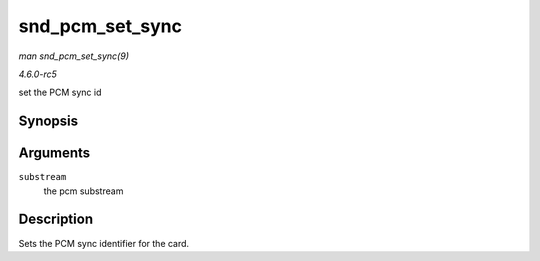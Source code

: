 .. -*- coding: utf-8; mode: rst -*-

.. _API-snd-pcm-set-sync:

================
snd_pcm_set_sync
================

*man snd_pcm_set_sync(9)*

*4.6.0-rc5*

set the PCM sync id


Synopsis
========

.. c:function:: void snd_pcm_set_sync( struct snd_pcm_substream * substream )

Arguments
=========

``substream``
    the pcm substream


Description
===========

Sets the PCM sync identifier for the card.


.. ------------------------------------------------------------------------------
.. This file was automatically converted from DocBook-XML with the dbxml
.. library (https://github.com/return42/sphkerneldoc). The origin XML comes
.. from the linux kernel, refer to:
..
.. * https://github.com/torvalds/linux/tree/master/Documentation/DocBook
.. ------------------------------------------------------------------------------
